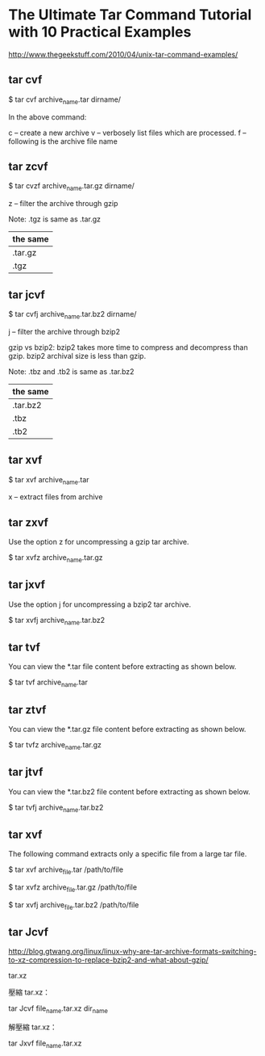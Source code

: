 * The Ultimate Tar Command Tutorial with 10 Practical Examples

http://www.thegeekstuff.com/2010/04/unix-tar-command-examples/


** tar cvf


$ tar cvf archive_name.tar dirname/


In the above command:

c – create a new archive
v – verbosely list files which are processed.
f – following is the archive file name


** tar zcvf

$ tar cvzf archive_name.tar.gz dirname/

z – filter the archive through gzip

Note: .tgz is same as .tar.gz

| the same |
|----------|
| .tar.gz  |
| .tgz     |


** tar jcvf

$ tar cvfj archive_name.tar.bz2 dirname/

j – filter the archive through bzip2

gzip vs bzip2: bzip2 takes more time to compress and decompress than gzip. bzip2 archival size is less than gzip.

Note: .tbz and .tb2 is same as .tar.bz2

| the same |
|----------|
| .tar.bz2 |
| .tbz     |
| .tb2     |


** tar xvf

$ tar xvf archive_name.tar

x – extract files from archive


** tar zxvf

Use the option z for uncompressing a gzip tar archive.

$ tar xvfz archive_name.tar.gz


** tar jxvf

Use the option j for uncompressing a bzip2 tar archive.

$ tar xvfj archive_name.tar.bz2


** tar tvf

You can view the *.tar file content before extracting as shown below.

$ tar tvf archive_name.tar


** tar ztvf

You can view the *.tar.gz file content before extracting as shown below.

$ tar tvfz archive_name.tar.gz


** tar jtvf

You can view the *.tar.bz2 file content before extracting as shown below.

$ tar tvfj archive_name.tar.bz2



** tar xvf

The following command extracts only a specific file from a large tar file.

$ tar xvf archive_file.tar /path/to/file

$ tar xvfz archive_file.tar.gz /path/to/file

$ tar xvfj archive_file.tar.bz2 /path/to/file




** tar Jcvf

http://blog.gtwang.org/linux/linux-why-are-tar-archive-formats-switching-to-xz-compression-to-replace-bzip2-and-what-about-gzip/


tar.xz

壓縮 tar.xz：

tar Jcvf file_name.tar.xz dir_name

解壓縮 tar.xz：

tar Jxvf file_name.tar.xz
